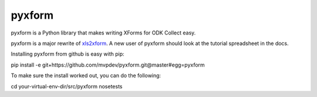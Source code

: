 pyxform
=======

pyxform is a Python library that makes writing XForms for ODK Collect
easy.

pyxform is a major rewrite of `xls2xform
<http://github.com/mvpdev/xls2xform/>`_. A new user of pyxform should
look at the tutorial spreadsheet in the docs.

Installing pyxform from github is easy with pip:

pip install -e git+https://github.com/mvpdev/pyxform.git@master#egg=pyxform

To make sure the install worked out, you can do the following:

cd your-virtual-env-dir/src/pyxform
nosetests
